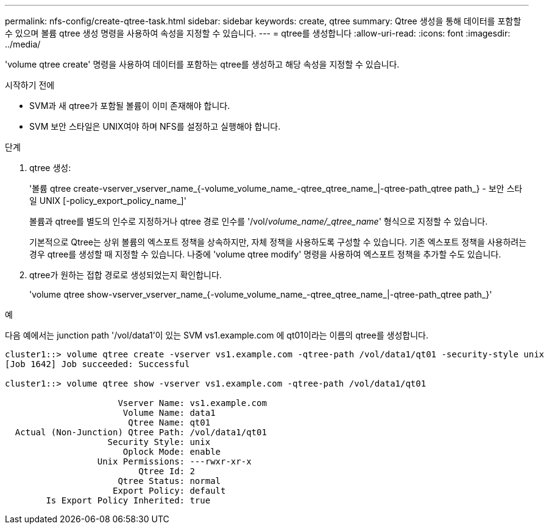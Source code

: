 ---
permalink: nfs-config/create-qtree-task.html 
sidebar: sidebar 
keywords: create, qtree 
summary: Qtree 생성을 통해 데이터를 포함할 수 있으며 볼륨 qtree 생성 명령을 사용하여 속성을 지정할 수 있습니다. 
---
= qtree를 생성합니다
:allow-uri-read: 
:icons: font
:imagesdir: ../media/


[role="lead"]
'volume qtree create' 명령을 사용하여 데이터를 포함하는 qtree를 생성하고 해당 속성을 지정할 수 있습니다.

.시작하기 전에
* SVM과 새 qtree가 포함될 볼륨이 이미 존재해야 합니다.
* SVM 보안 스타일은 UNIX여야 하며 NFS를 설정하고 실행해야 합니다.


.단계
. qtree 생성:
+
'볼륨 qtree create-vserver_vserver_name_{-volume_volume_name_-qtree_qtree_name_|-qtree-path_qtree path_} - 보안 스타일 UNIX [-policy_export_policy_name_]'

+
볼륨과 qtree를 별도의 인수로 지정하거나 qtree 경로 인수를 '/vol/_volume_name/_qtree_name_' 형식으로 지정할 수 있습니다.

+
기본적으로 Qtree는 상위 볼륨의 엑스포트 정책을 상속하지만, 자체 정책을 사용하도록 구성할 수 있습니다. 기존 엑스포트 정책을 사용하려는 경우 qtree를 생성할 때 지정할 수 있습니다. 나중에 'volume qtree modify' 명령을 사용하여 엑스포트 정책을 추가할 수도 있습니다.

. qtree가 원하는 접합 경로로 생성되었는지 확인합니다.
+
'volume qtree show-vserver_vserver_name_{-volume_volume_name_-qtree_qtree_name_|-qtree-path_qtree path_}'



.예
다음 예에서는 junction path '/vol/data1'이 있는 SVM vs1.example.com 에 qt01이라는 이름의 qtree를 생성합니다.

[listing]
----
cluster1::> volume qtree create -vserver vs1.example.com -qtree-path /vol/data1/qt01 -security-style unix
[Job 1642] Job succeeded: Successful

cluster1::> volume qtree show -vserver vs1.example.com -qtree-path /vol/data1/qt01

                      Vserver Name: vs1.example.com
                       Volume Name: data1
                        Qtree Name: qt01
  Actual (Non-Junction) Qtree Path: /vol/data1/qt01
                    Security Style: unix
                       Oplock Mode: enable
                  Unix Permissions: ---rwxr-xr-x
                          Qtree Id: 2
                      Qtree Status: normal
                     Export Policy: default
        Is Export Policy Inherited: true
----